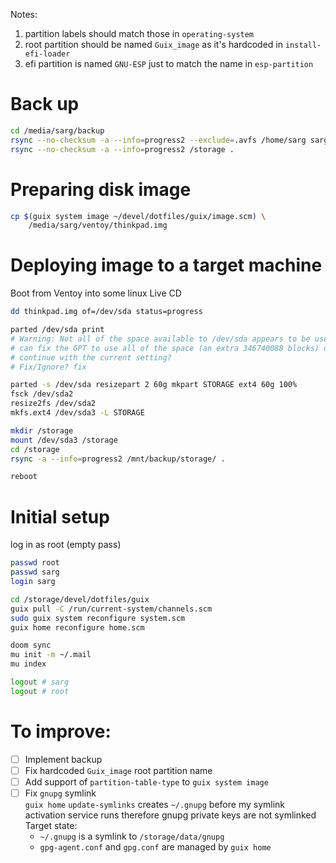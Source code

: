 Notes:
1. partition labels should match those in =operating-system=
2. root partition should be named =Guix_image= as it's hardcoded in =install-efi-loader=
3. efi partition is named =GNU-ESP= just to match the name in =esp-partition=

* Back up
#+begin_src sh
cd /media/sarg/backup
rsync --no-checksum -a --info=progress2 --exclude=.avfs /home/sarg sarg
rsync --no-checksum -a --info=progress2 /storage .
#+end_src

* Preparing disk image
#+begin_src sh
cp $(guix system image ~/devel/dotfiles/guix/image.scm) \
    /media/sarg/ventoy/thinkpad.img
#+end_src

* Deploying image to a target machine
Boot from Ventoy into some linux Live CD

#+begin_src sh
dd thinkpad.img of=/dev/sda status=progress

parted /dev/sda print
# Warning: Not all of the space available to /dev/sda appears to be used, you
# can fix the GPT to use all of the space (an extra 346740088 blocks) or
# continue with the current setting?
# Fix/Ignore? fix

parted -s /dev/sda resizepart 2 60g mkpart STORAGE ext4 60g 100%
fsck /dev/sda2
resize2fs /dev/sda2
mkfs.ext4 /dev/sda3 -L STORAGE
#+end_src

#+begin_src sh
mkdir /storage
mount /dev/sda3 /storage
cd /storage
rsync -a --info=progress2 /mnt/backup/storage/ .
#+end_src

#+begin_src sh
reboot
#+end_src

* Initial setup
log in as root (empty pass)

#+begin_src sh
passwd root
passwd sarg
login sarg

cd /storage/devel/dotfiles/guix
guix pull -C /run/current-system/channels.scm
sudo guix system reconfigure system.scm
guix home reconfigure home.scm

doom sync
mu init -m ~/.mail
mu index

logout # sarg
logout # root
#+end_src

* To improve:
- [ ] Implement backup
- [ ] Fix hardcoded =Guix_image= root partition name
- [ ] Add support of =partition-table-type= to =guix system image=
- [ ] Fix =gnupg= symlink\\
  =guix home= =update-symlinks= creates =~/.gnupg= before my symlink activation service runs
  therefore gnupg private keys are not symlinked\\
  Target state:
  - =~/.gnupg= is a symlink to =/storage/data/gnupg=
  - =gpg-agent.conf= and =gpg.conf= are managed by =guix home=
